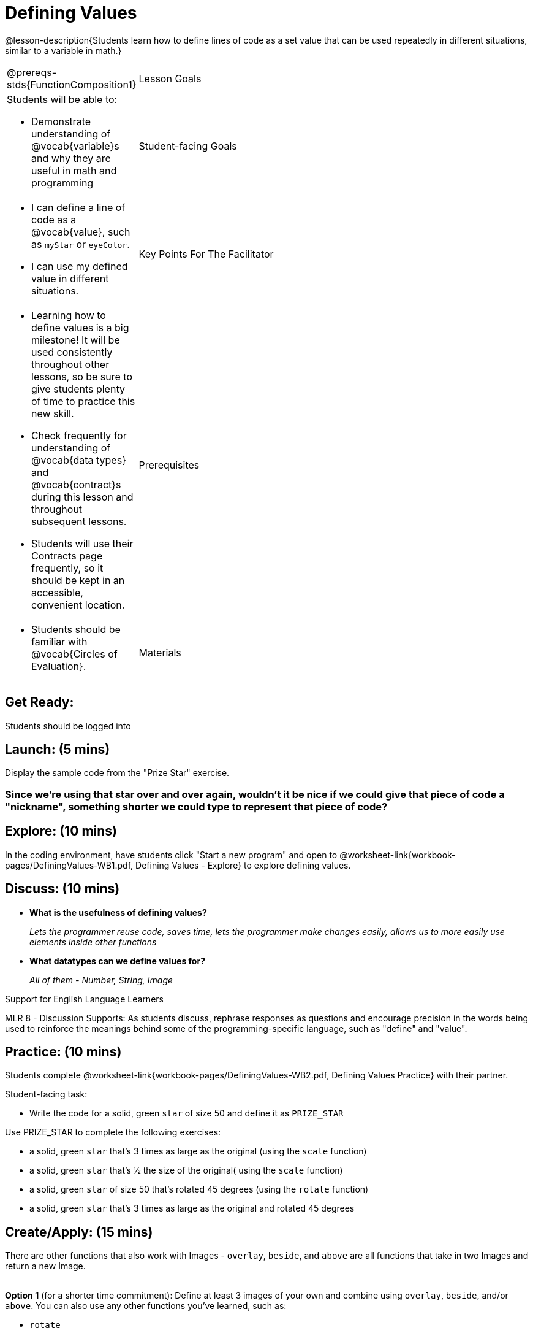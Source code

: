 = Defining Values

@lesson-description{Students learn how to define lines of code as a set value that can be used repeatedly in different situations, similar to a variable in math.}


[.left-header, cols="20a, 80a", stripes=none]
|===
@prereqs-stds{FunctionComposition1}
| Lesson Goals 
| Students will be able to:

* Demonstrate understanding of @vocab{variable}s and why they are useful in math and programming 

|Student-facing Goals
|
* I can define a line of code as a @vocab{value}, such as `myStar` or `eyeColor`.
* I can use my defined value in different situations.

|Key Points For The Facilitator
|
* Learning how to define values is a big milestone! It will be used consistently throughout other lessons, so be sure to give students plenty of time to practice this new skill.
* Check frequently for understanding of @vocab{data types} and @vocab{contract}s during this lesson and throughout subsequent lessons.

* Students will use their Contracts page frequently, so it should be kept in an accessible, convenient location.

|Prerequisites
|
* Students should be familiar with @vocab{Circles of Evaluation}.


|Materials
|

ifeval::["{proglang}" == "wescheme"]
* Lesson slides template (@link{https://docs.google.com/presentation/d/1l369za3UsTHj5bEw0IZIBoAEMdPnFDmsA5_oenwN8Cw/edit?usp=sharing, Google Slides})

* Defining Values Exploration (@worksheet-link{workbook-pages/DefiningValues-WB1.pdf, PDF}, @link{https://docs.google.com/document/d/1ghDCAwwTvIffzT-dxqfrqnWO9k9i7obKdl_ijYEzlMo/edit?usp=sharing, Google Doc})

* Defining Values Practice (@worksheet-link{workbook-pages/DefiningValues-WB2.pdf, PDF}, @link{https://docs.google.com/document/d/1NBnz8xzbBOWtpAZoKtTxm_mzGete6zobwLG8Hn6g498/edit?usp=sharing, Google Doc})
endif::[]

ifeval::["{proglang}" == "pyret"]
* Lesson slides template (@link{https://drive.google.com/open?id=1zwQm0b6to3zyLXdqJbskSZNSCnDt1GitoNiA1yN4PrU, Google Slides})

* Defining Values Exploration (@worksheet-link{workbook-pages/DefiningValues-WB1.pdf, PDF}, @link{https://docs.google.com/document/d/1lU6AlKmiAwfA45mlZY9XkFDQELdQJTcNrV3BMIUirxo/edit?usp=sharing, Google Doc})

* Defining Values Practice (@worksheet-link{workbook-pages/DefiningValues-WB2.pdf, PDF}, @link{https://docs.google.com/document/d/1NBnz8xzbBOWtpAZoKtTxm_mzGete6zobwLG8Hn6g498/edit?usp=sharing, Google Doc})
endif::[]

|===



== Get Ready: 

Students should be logged into 
ifeval::["{proglang}" == "wescheme"]
@link{https://www.wescheme.org, WeScheme}.
endif::[]
ifeval::["{proglang}" == "pyret"]
@link{https://code.pyret.org, code.pyret.org}.
endif::[]

== Launch: (5 mins)
Display the sample code from the "Prize Star" exercise.

ifeval::["{proglang}" == "wescheme"]

`(star 50 "solid" "green")`

`(scale 3 (star 50 "solid" "green"))`

`(scale .5 (star 50 "solid" "green"))`

`(rotate 45 (star 50 "solid" "green"))`

`(rotate 45 (scale 3 (star 50 "solid" "green")))`

* *What common element was repeated throughout all the lines of code?* 
+
`_(star 50 "solid" "green")_`

* *What happened when you were asked to change the color of the star to gold?* 
+
_We had to change it everywhere it appeared._ 
endif::[]

ifeval::["{proglang}" == "pyret"]
`star(50, "solid", "green")`

`scale(3, star(50, "solid", "green"))`

`scale(0.5, star(50, "solid", "green"))`

`rotate(45, star(50, "solid", "green"))`

`rotate(45, scale(3, star(50, "solid", "green")))`

* *What common element was repeated throughout all the lines of code?* 
+
`_star(50, "solid", "green")_`

* *What happened when you were asked to change the color of the star to gold?* 
+
_We had to change it everywhere it appeared._ 
endif::[] 

=== Since we're using that star over and over again, wouldn't it be nice if we could give that piece of code a "nickname", something shorter we could type to represent that piece of code?

== Explore: (10 mins)
In the coding environment, have students click "Start a new program" and open to @worksheet-link{workbook-pages/DefiningValues-WB1.pdf, Defining Values - Explore} to explore defining values.

ifeval::["{proglang}" == "pyret"]
Students need to have *include image* as their first line of code in the @vocab{Definitions area} and press "Run" to load the image library.  
endif::[]

== Discuss: (10 mins)
ifeval::["{proglang}" == "wescheme"]
* *How is ‘define’ similar to a function?  How is it different?*
+
_It’s written inside parentheses like a @vocab{function}, but ‘define’ doesn’t have an output_
endif::[]
ifeval::["{proglang}" == "pyret"]
* *How is defining a value with the `=` sign similar to what you've seen in math class?
endif::[]

* *What is the usefulness of defining values?*
+
_Lets the programmer reuse code, saves time, lets the programmer make changes easily, allows us to more easily use elements inside other functions_
* *What datatypes can we define values for?*
+
_All of them - Number, String, Image_

[.strategy-box]
.Support for English Language Learners
****
MLR 8 - Discussion Supports: As students discuss, rephrase responses as questions and encourage precision in the words being used to reinforce the meanings behind some of the programming-specific language, such as "define" and "value".
****

== Practice: (10 mins)
Students complete @worksheet-link{workbook-pages/DefiningValues-WB2.pdf, Defining Values Practice} with their partner.

Student-facing task:

* Write the code for a solid, green `star` of size 50 and define it as `PRIZE_STAR`

Use PRIZE_STAR to complete the following exercises:

* a solid, green `star` that’s 3 times as large as the original (using the `scale` function)
* a solid, green `star` that’s ½ the size of the original( using the `scale` function)
* a solid, green `star` of size 50 that’s rotated 45 degrees (using the `rotate` function)
* a solid, green `star` that’s 3 times as large as the original and rotated 45 degrees

== Create/Apply: (15 mins) 

There are other functions that also work with Images - `overlay`, `beside`, and `above` are all functions that take in two Images and return a new Image. +
{empty} +

*Option 1* (for a shorter time commitment):
Define at least 3 images of your own and combine using `overlay`, `beside`, and/or `above`.  You can also use any other functions you've learned, such as:

* `rotate`
* `scale`
* `flip-horizontal`
* `flip-vertical`
* any other image producing function(`triangle`, `star`, `circle`, `rectangle`, etc..)

Write comments to describe what is being produced. +
{empty} +

*Option 2* (for a longer time commitment):
Have students choose a flag from this list: @worksheet-link{exercises/flags-of-the-world-resource.pdf, (Flags of the World Resource)}, and recreate one (or more!) of the flags using `define` and any of the other functions they've learned so far.
